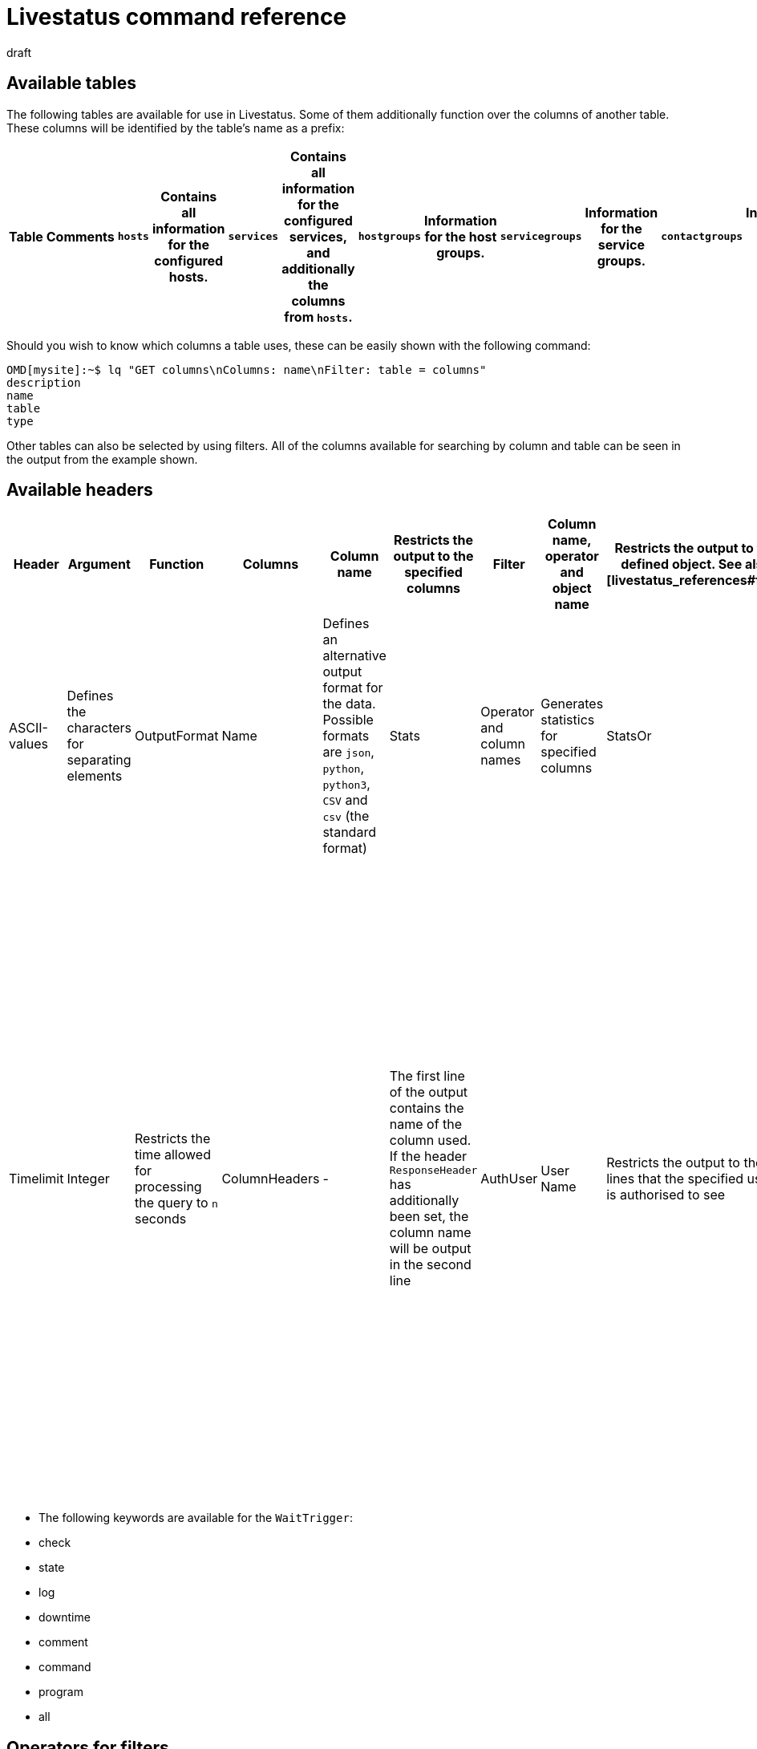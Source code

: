 = Livestatus command reference
:revdate: draft
:title: Command reference for Livestatus
:description: These tables, filters, and operators provide an extensive list for lookup and are complementary to the introductory article on the Livestatus API.


[#tables]
== Available tables

The following tables are available for use in Livestatus. Some of them additionally function over the columns of another table. These columns will be identified by the table's name as a prefix:

[cols=25, options="header"]
|===


|Table
|Comments


|`hosts`
|Contains all information for the configured hosts.


|`services`
|Contains all information for the configured services, and additionally the columns from `hosts`.


|`hostgroups`
|Information for the host groups.


|`servicegroups`
|Information for the service groups.


|`contactgroups`
|Information for the contact groups.


|`servicesbygroup`
|As for `services`, but additionally with the columns from `servicegroups`.


|`servicesbyhostgroup`
|Like `services`, but additionally with the columns from `hostgroups`.


|`hostsbygroup`
|Like `hosts`, but additionally with the columns from `hostgroups`.


|`contacts`
|Information for the contacts.


|`commands`
|All configured Check-Commands, as found for a service under {{Service check command}}.


|`timeperiods`
|All information for the configured Time Periods.


|`downtimes`
|As for `timeperiods`, but for scheduled maintenance times.


|`comments`
|Contains all information for comments, and in addition the columns from `hosts` and `services`.


|`log`
|All information for logged events. These should be filtered by class and time stamp/time period.



|`status`
|Information for the core's status and performance.


|`columns`
|All available tables will be listed here. Additionally,a description of all of a table's columns is also provided.


|`statehist`
|The past-statuses for a host/service can be comprehensively searched with this table.


|`eventconsoleevents`
|Lists all of the [ec|Event Console's] events. This table additionally has all columns from `hosts`.


|`eventconsolehistory`
|Like `eventconsoleevents`, but also with additional columns for an event's history.


|`eventconsolestatus`
|Lists statistics from the performance of the Event Console.


|`eventconsolerules`
|Statistics for how often the rule-matching for an incoming event was successful.

|===


Should you wish to know which columns a table uses, these can be easily shown with the following command:

[source,bash]
----
OMD[mysite]:~$ lq "GET columns\nColumns: name\nFilter: table = columns"
description
name
table
type
----


Other tables can also be selected by using filters. All of the columns available for
searching by column and table can be seen in the output from the example shown.



[#hdr]
== Available headers

[cols=20,15, options="header"]
|===


|Header
|Argument
|Function


|Columns
|Column name
|Restricts the output to the specified columns


|Filter
|Column name, operator and object name
|Restricts the output to the defined object. See also [livestatus_references#filter|filter.]


|OR
|Integer
|Links the last `n` filter(s) with a logical OR


|AND
|Ganzzahl
|Links the last `n` filter(s) with a logical AND


|NEGATE
|Integer
|Inverts the last `n` Filter(s)


|Separators
|ASCII-values
|Defines the characters for separating elements


|OutputFormat
|Name
|Defines an alternative output format for the data. Possible formats are `json`, `python`, `python3`, `CSV` and `csv` (the standard format)


|Stats
|Operator and column names
|Generates statistics for specified columns


|StatsOr
|Integer
|Provides the `OR`-header's functions in the statistics


|StatsAnd
|Integer
|Provides the `AND`-header's functions in the statistics


|StatsNegate
|Integer
|Provides the `NEGATE`-header's functions in the statistics


|Limit
|Integer
|Limits the output to `n` lines


|Timelimit
|Integer
|Restricts the time allowed for processing the query to `n` seconds


|ColumnHeaders
|-
|The first line of the output contains the name of the column used. If the header `ResponseHeader` has additionally been set, the column name will be output in the second line


|AuthUser
|User Name
|Restricts the output to the lines that the specified user is authorised to see


|WaitObject
|Object Name
|The object for which a specified behaviour is expected. This is the object's name, or respectively in the case of the `services` table, the host's name followed by a blank character, followed in turn by the service description. If the host name itself contains blank characters the two elements can also be separated by a semicolon. This header is only supported by the `hosts`, `services` `hostgroups` `servicegroups` `contacts` and `contactgroups` tables


|WaitCondition
|FilterCondition
|The condition that must be satisfied for the defined object. Any desired number of conditions can be defined – these are linked together with a logical *and*


|WaitConditionOr
|Integer
|Provides the `OR`-header function in the Wait-conditions


|WaitConditionAnd
|Integer
|Provides the `AND`-header function in the Wait-conditions


|WaitConditionNegate
|Integer
|Provides the `NEGATE`-header function in the Wait-conditions


|WaitTrigger
|Keyword*
|Keywords work like a normal condition if they are set by themselves. In combination with the `WaitCondition` this simplifies the  locating of relevant log entries and reduces the overhead in Livestatus


|WaitTimeout
|Integer
|Sets a time limit in milliseconds. Following, for example, 5000 Milliseconds (5 seconds), the query will be executed even if the condition has not been satisfied


|Localtime
|Unix Time
|By using a specified reference time it is attempted to compensate for differing local time stamps in a distributed environment


|ResponseHeader
|fixed16/off
|Returns a status line in the first line of the response. The output itself remains in the first line if the header `ColumnHeaders` has additionally been set


|KeepAlive
|on
|Prevents the Livestatus-channel being closed following a query

|===


* The following keywords are available for the `WaitTrigger`:

* check
* state
* log
* downtime
* comment
* command
* program
* all



[#filter]
==  Operators for filters


[#operators]
=== General operators

[cols=20,35,45, ]
|===



|Operator*
|For numbers
|For character strings


|`=`
|Equality
|Equality


|`~`
|Superset**
|Contains a character string as a regular expression.


|`=~`
|Subset**
|Case-insensitive equality


|`~~`
|Contains at least one of the values**
|Contains a case-insensitive character string as a regular expression


|`&lt;`
|Smaller than
|Lexicographically smaller than


|`&gt;`
|Larger than
|Lexicographically larger than


|`&lt;=`
|Smaller or equal
|Lexicographically smaller or equal


|`&gt;=`
|Larger or equal
|Lexicographically larger or equal

|===


* All operators can be negated with an exclamation mark (!).


** These operators are useful when working with lists. Livestatus then interprets the specified values as a quantity.



[#list_operators]
=== Operators for lists


You can check whether an element is included in a list using the following operators:

[cols=20, options="header"]
|===


|Operator
|Type of check


|`=`
|Checks for empty lists*


|`&gt;=`
|Equality


|`&lt;`
|Disparity


|`&lt;=`
|Case-insensitive equality


|`&gt;`
|Case-insensitive disparity


|`~`
|The character string for a regular expression*


|`~~`
|The case-insensitive character string for a regular expression*

|===

* These operators can be negated with an exclamation mark (!).



[#stats]
== Operators for statistics

[cols=20, options="header"]
|===


|Operator
|Description


|`sum`
|Generates a sum from the values


|`min`
|Searches for the smallest value


|`max`
|Searches for the highest value


|`avg`
|Calculates an average value (mean value)


|`std`
|Outputs the standard deviation


|`suminv`
|Inverts the sum of the values according to 1/`sum`


|`avginv`
|Inverts the mean value of the values according to 1/`avg`

|===



[#response]
== Status codes from the ResponseHeader

[cols=20, options="header"]
|===


|Status code
|Description


|`200`
|The query was successful and the response contains the requested data


|`400`
|The query contains a faulty header


|`404`
|The table could not be found


|`413`
|The time limit for the query has been exceeded


|`451`
|The query was incompletely transferred


|`452`
|The query is completely invalid

|===


[#commands]
== Commands

The following commands are available for you in all editions of Checkmk:

[cols=35, options="header"]
|===


|Kommando
|Beschreibung



|Hostkommandos
|


|`ACKNOWLEDGE_HOST_PROBLEM`
|<a href=https://assets.nagios.com/downloads/nagioscore/docs/externalcmds/cmdinfo.php?command_id=39>Probleme eines Hosts bestätigen</a>


|`REMOVE_HOST_ACKNOWLEDGEMENT`
|<a href=https://assets.nagios.com/downloads/nagioscore/docs/externalcmds/cmdinfo.php?command_id=116>Bestätigung der Probleme eines Hosts löschen</a>


|`ADD_HOST_COMMENT`
|<a href=https://assets.nagios.com/downloads/nagioscore/docs/externalcmds/cmdinfo.php?command_id=1>Einem Host einen Kommentar hinzufügen</a>


|`DEL_HOST_COMMENT`
|<a href=https://assets.nagios.com/downloads/nagioscore/docs/externalcmds/cmdinfo.php?command_id=3>Einen Kommentar bei einem Host löschen</a>


|`SCHEDULE_HOST_DOWNTIME`
|<a href=https://assets.nagios.com/downloads/nagioscore/docs/externalcmds/cmdinfo.php?command_id=118>Ein Wartungsfenster für einen Host festlegen</a>


|`MODIFY_HOST_DOWNTIME`
|<a href=https://assets.nagios.com/downloads/nagioscore/docs/externalcmds/cmdinfo.php?command_id=>Ein Wartungsfenster für einen Host bearbeiten</a>


|`DEL_HOST_DOWNTIME`
|<a href=https://assets.nagios.com/downloads/nagioscore/docs/externalcmds/cmdinfo.php?command_id=125>Eine Downtime bei einem Host löschen</a>


|`START_EXECUTING_HOST_CHECKS`
|<a href=https://assets.nagios.com/downloads/nagioscore/docs/externalcmds/cmdinfo.php?command_id=67>Die Ausführung von Hostchecks global erlauben</a>


|`STOP_EXECUTING_HOST_CHECKS`
|<a href=https://assets.nagios.com/downloads/nagioscore/docs/externalcmds/cmdinfo.php?command_id=68>Die Ausführung von Hostschecks global verhindern</a>


|`ENABLE_HOST_CHECK`
|<a href=https://assets.nagios.com/downloads/nagioscore/docs/externalcmds/cmdinfo.php?command_id=53>Aktive Checks für einen Host erlauben</a>


|`DISABLE_HOST_CHECK`
|<a href=https://assets.nagios.com/downloads/nagioscore/docs/externalcmds/cmdinfo.php?command_id=54>Aktive Checks für einen Host verhindern</a>


|`ENABLE_PASSIVE_HOST_CHECKS`
|<a href=https://assets.nagios.com/downloads/nagioscore/docs/externalcmds/cmdinfo.php?command_id=71>Passive Hostchecks für einen Host erlauben</a>


|`DISABLE_PASSIVE_HOST_CHECKS`
|<a href=https://assets.nagios.com/downloads/nagioscore/docs/externalcmds/cmdinfo.php?command_id=72>Passive Hostchecks für einen Host verhindern</a>


|`ENABLE_HOST_NOTIFICATIONS`
|<a href=https://assets.nagios.com/downloads/nagioscore/docs/externalcmds/cmdinfo.php?command_id=8>Benachrichtigungen für einen Host erlauben</a>


|`DISABLE_HOST_NOTIFICATIONS`
|<a href=https://assets.nagios.com/downloads/nagioscore/docs/externalcmds/cmdinfo.php?command_id=16>Benachrichtigungen für einen Host verhindern</a>


|`ENABLE_HOST_SVC_NOTIFICATIONS`
|<a href=https://assets.nagios.com/downloads/nagioscore/docs/externalcmds/cmdinfo.php?command_id=35>Benachrichtigungen für alle Services eines Hosts erlauben</a>


|`DISABLE_HOST_SVC_NOTIFICATIONS`
|<a href=https://assets.nagios.com/downloads/nagioscore/docs/externalcmds/cmdinfo.php?command_id=36>Benachrichtigungen für alle Services eines Hosts verhindern</a>


|`SCHEDULE_FORCED_HOST_CHECK`
|<a href=https://assets.nagios.com/downloads/nagioscore/docs/externalcmds/cmdinfo.php?command_id=128>Die Aktualisierung eines Hostchecks zu einem bestimmten Zeitpunkt erzwingen</a>


|`PROCESS_HOST_CHECK_RESULT`
|<a href=https://assets.nagios.com/downloads/nagioscore/docs/externalcmds/cmdinfo.php?command_id=115>Das Ergebnis eines Hostchecks manuell setzen</a>


|`SEND_CUSTOM_HOST_NOTIFICATION`
|<a href=https://assets.nagios.com/downloads/nagioscore/docs/externalcmds/cmdinfo.php?command_id=134>Eine eigene Benachrichtigung für einen Host erstellen</a>


|`CHANGE_HOST_MODATTR`
|<a href=https://assets.nagios.com/downloads/nagioscore/docs/externalcmds/cmdinfo.php?command_id=154>Ändert die modifizierten Attribute eines Hosts</a>



|Servicekommandos
|


|`ACKNOWLEDGE_SVC_PROBLEM`
|<a href=https://assets.nagios.com/downloads/nagioscore/docs/externalcmds/cmdinfo.php?command_id=40>Probleme eines Service bestätigen</a>


|`REMOVE_SVC_ACKNOWLEDGEMENT`
|<a href=https://assets.nagios.com/downloads/nagioscore/docs/externalcmds/cmdinfo.php?command_id=117>Bestätigung der Probleme eines Service löschen</a>


|`ADD_SVC_COMMENT`
|<a href=https://assets.nagios.com/downloads/nagioscore/docs/externalcmds/cmdinfo.php?command_id=2>Einem Service einen Kommentar hinzufügen</a>


|`DEL_SVC_COMMENT`
|<a href=https://assets.nagios.com/downloads/nagioscore/docs/externalcmds/cmdinfo.php?command_id=4>Einen Kommentar bei einem Service löschen</a>


|`SCHEDULE_SVC_DOWNTIME`
|<a href=https://assets.nagios.com/downloads/nagioscore/docs/externalcmds/cmdinfo.php?command_id=119>Ein Wartungsfenster bei einem Service festlegen</a>


|`MODIFY_SVC_DOWNTIME`
|<a href=https://assets.nagios.com/downloads/nagioscore/docs/externalcmds/cmdinfo.php?command_id=>Ein Wartungsfenster bei einem Service bearbeiten</a>


|`DEL_SVC_DOWNTIME`
|<a href=https://assets.nagios.com/downloads/nagioscore/docs/externalcmds/cmdinfo.php?command_id=126>Ein Wartungsfenster bei einem Service löschen</a>


|`START_EXECUTING_SVC_CHECKS`
|<a href=https://assets.nagios.com/downloads/nagioscore/docs/externalcmds/cmdinfo.php?command_id=41>Die Ausführen von aktiven Services global erlauben</a>


|`STOP_EXECUTING_SVC_CHECKS`
|<a href=https://assets.nagios.com/downloads/nagioscore/docs/externalcmds/cmdinfo.php?command_id=42>Die Ausführung von aktiven Services global verhindern</a>


|`ENABLE_SVC_CHECK`
|<a href=https://assets.nagios.com/downloads/nagioscore/docs/externalcmds/cmdinfo.php?command_id=5>Die Ausführung für einen bestimmten aktiven Service erlauben</a>


|`DISABLE_SVC_CHECK`
|<a href=https://assets.nagios.com/downloads/nagioscore/docs/externalcmds/cmdinfo.php?command_id=6>Die Ausführung für einen bestimmten aktiven Service verhindern</a>


|`ENABLE_PASSIVE_SVC_CHECKS`
|<a href=https://assets.nagios.com/downloads/nagioscore/docs/externalcmds/cmdinfo.php?command_id=45>Die Ausführung für einen bestimmten passiven Service erlauben</a>


|`DISABLE_PASSIVE_SVC_CHECKS`
|<a href=https://assets.nagios.com/downloads/nagioscore/docs/externalcmds/cmdinfo.php?command_id=46>Die Ausführung für einen bestimmten passiven Serviec verhindern</a>


|`ENABLE_SVC_NOTIFICATIONS`
|<a href=https://assets.nagios.com/downloads/nagioscore/docs/externalcmds/cmdinfo.php?command_id=11>Benachrichtigungen für einen bestimmten Service erlauben</a>


|`DISABLE_SVC_NOTIFICATIONS`
|<a href=https://assets.nagios.com/downloads/nagioscore/docs/externalcmds/cmdinfo.php?command_id=12>Benachrichtigungen für einen bestimmten Service verhindern</a>


|`SCHEDULE_FORCED_SVC_CHECK`
|<a href=https://assets.nagios.com/downloads/nagioscore/docs/externalcmds/cmdinfo.php?command_id=129>Die Aktualisierung eines Service zu einem bestimmten Zeitpunkt erzwingen</a>


|`PROCESS_SERVICE_CHECK_RESULT`
|<a href=https://assets.nagios.com/downloads/nagioscore/docs/externalcmds/cmdinfo.php?command_id=114>Das Ergebnis einer Serviceausgabe eines passiven Services manuell setzen</a>


|`SEND_CUSTOM_SVC_NOTIFICATION`
|<a href=https://assets.nagios.com/downloads/nagioscore/docs/externalcmds/cmdinfo.php?command_id=135>Eine eigene Benachrichtigung für einen Service erstellen</a>


|`CHANGE_SVC_MODATTR`
|<a href=https://assets.nagios.com/downloads/nagioscore/docs/externalcmds/cmdinfo.php?command_id=155>Ändert die modifizierten Attribute eines Service</a>


|Andere Befehle
|


|`ENABLE_NOTIFICATIONS`
|<a href=https://assets.nagios.com/downloads/nagioscore/docs/externalcmds/cmdinfo.php?command_id=8>Benachrichtigungen global erlauben</a>


|`DISABLE_NOTIFICATIONS`
|<a href=https://assets.nagios.com/downloads/nagioscore/docs/externalcmds/cmdinfo.php?command_id=7>Benachrichtigungen global verhindern</a>


|`ENABLE_FLAP_DETECTION`
|<a href=https://assets.nagios.com/downloads/nagioscore/docs/externalcmds/cmdinfo.php?command_id=73>Die Erkennung von unstetigen Hosts/Services global erlauben</a>


|`DISABLE_FLAP_DETECTION`
|<a href=https://assets.nagios.com/downloads/nagioscore/docs/externalcmds/cmdinfo.php?command_id=74>Die Erkennung von unstetigen Hosts/Services global verhindern</a>


|`ENABLE_PERFORMANCE_DATA`
|<a href=https://assets.nagios.com/downloads/nagioscore/docs/externalcmds/cmdinfo.php?command_id=65>Die Verarbeitung von Performancedaten global erlauben</a>


|`DISABLE_PERFORMANCE_DATA`
|<a href=https://assets.nagios.com/downloads/nagioscore/docs/externalcmds/cmdinfo.php?command_id=66>Die Verarbeitung von Performancedaten global verhindern</a>


|`ENABLE_EVENT_HANDLERS`
|<a href=https://assets.nagios.com/downloads/nagioscore/docs/externalcmds/cmdinfo.php?command_id=47>Die Ausführung von Alerthandlern/Eventhandlern global erlauben </a>


|`DISABLE_EVENT_HANDLERS`
|<a href=https://assets.nagios.com/downloads/nagioscore/docs/externalcmds/cmdinfo.php?command_id=48>Die Ausführung von Alerthandlern/Eventhandlern global verhindern</a>


|`SAVE_STATE_INFORMATION`
|<a href=https://assets.nagios.com/downloads/nagioscore/docs/externalcmds/cmdinfo.php?command_id=31>Alle Statusinformationen sofort abspeichern</a>

|===

Kommandos, welche Ihnen nur mit dem CMC in den (CEE) zur Verfügung stehen:

[cols=35, options="header"]
|===


|Kommando
|Beschreibung



|Hostkommandos
|


|`PROCESS_HOST_PERFDATA`
|tba


|`UPDATE_SHADOW_HOST_STATE`
|tba



|Servicekommandos
|


|`PROCESS_SVC_PERFDATA`
|tba


|`UPDATE_SHADOW_SERVICE_STATE`
|tba



|Andere Kommandos
|


|`LOG`
|tba


|`MK_LOGWATCH_ACKNOWLEDGE`
|tba


|`RELOAD_CONFIG`
|tba


|`REOPEN_DAEMONLOG`
|tba


|`ROTATE_LOGFILE`
|tba


|`SEGFAULT`
|tba

|===

